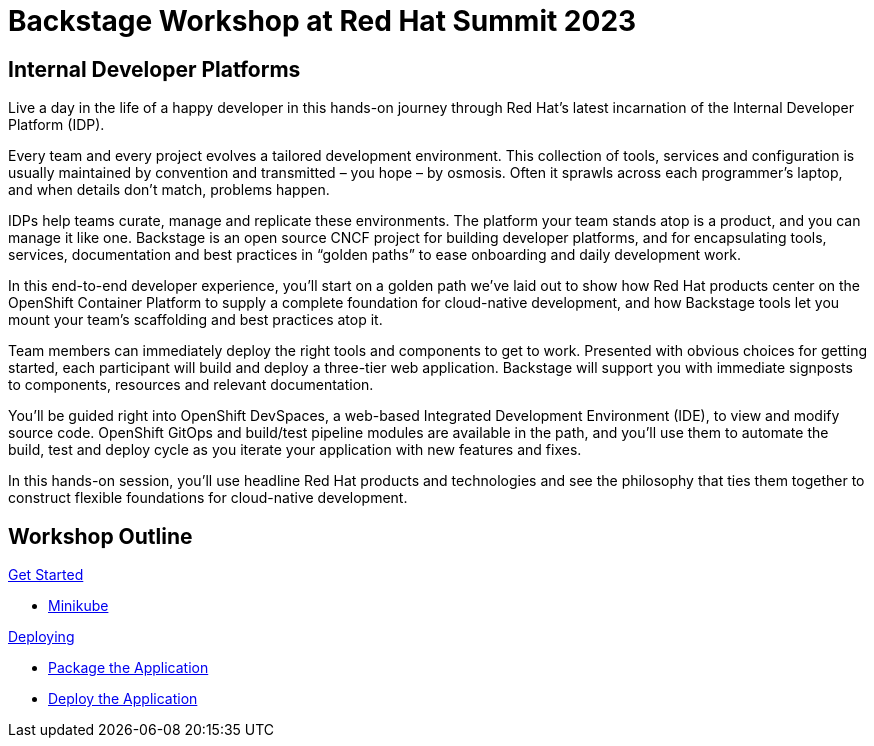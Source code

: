 = Backstage Workshop at Red Hat Summit 2023
:page-layout: home
:!sectids:

[.text-center.strong]
== Internal Developer Platforms

Live a day in the life of a happy developer in this hands-on journey through Red Hat’s latest incarnation of the Internal Developer Platform (IDP).

Every team and every project evolves a tailored development environment. This collection of tools, services and configuration is usually maintained by convention and transmitted – you hope – by osmosis. Often it sprawls across each programmer’s laptop, and when details don’t match, problems happen.

IDPs help teams curate, manage and replicate these environments. The platform your team stands atop is a product, and you can manage it like one. Backstage is an open source CNCF project for building developer platforms, and for encapsulating tools, services, documentation and best practices in “golden paths” to ease onboarding and daily development work.

In this end-to-end developer experience, you’ll start on a golden path we’ve laid out to show how Red Hat products center on the OpenShift Container Platform to supply a complete foundation for cloud-native development, and how Backstage tools let you mount your team’s scaffolding and best practices atop it.

Team members can immediately deploy the right tools and components to get to work. Presented with obvious choices for getting started, each participant will build and deploy a three-tier web application. Backstage will support you with immediate signposts to components, resources and relevant documentation.

You’ll be guided right into OpenShift DevSpaces, a web-based Integrated Development Environment (IDE), to view and modify source code. OpenShift GitOps and build/test pipeline modules are available in the path, and you’ll use them to automate the build, test and deploy cycle as you iterate your application with new features and fixes.

In this hands-on session, you'll use headline Red Hat products and technologies and see the philosophy that ties them together to construct flexible foundations for cloud-native development.




[.tiles.browse]
== Workshop Outline

[.tile]
.xref:01-setup.adoc[Get Started]
* xref:01-setup.adoc#minikube[Minikube]

[.tile]
.xref:02-deploy.adoc[Deploying]
* xref:02-deploy.adoc#package[Package the Application]
* xref:02-deploy.adoc#deploy[Deploy the Application]
